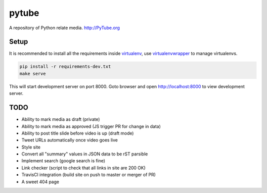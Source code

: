 pytube
######

|travis|

A repository of Python relate media. http://PyTube.org

.. |travis| image:: https://travis-ci.org/pytube/pytube.svg?branch=master
    :target: https://travis-ci.org/pytube/pytube


Setup
------

It is recommended to install all the requirements inside virtualenv_, use virtualenvwrapper_ to manage virtualenvs.

.. _virtualenv: https://virtualenv.pypa.io/en/latest/
.. _virtualenvwrapper: https://virtualenvwrapper.readthedocs.org/en/latest/

.. code:: sh

          pip install -r requirements-dev.txt
          make serve

This will start development server on port 8000. Goto browser and open http://localhost:8000 to view development server.



TODO
----

- Ability to mark media as draft (private)
- Ability to mark media as approved (JS trigger PR for change in data)
- Ability to post title slide before video is up (draft mode)
- Tweet URLs automatically once video goes live

- Style site
- Convert all "summary" values in JSON data to be rST parsible
- Implement search (google search is fine)
- Link checker (script to check that all links in site are 200 OK)
- TravisCI integration (build site on push to master or merger of PR)
- A sweet 404 page
